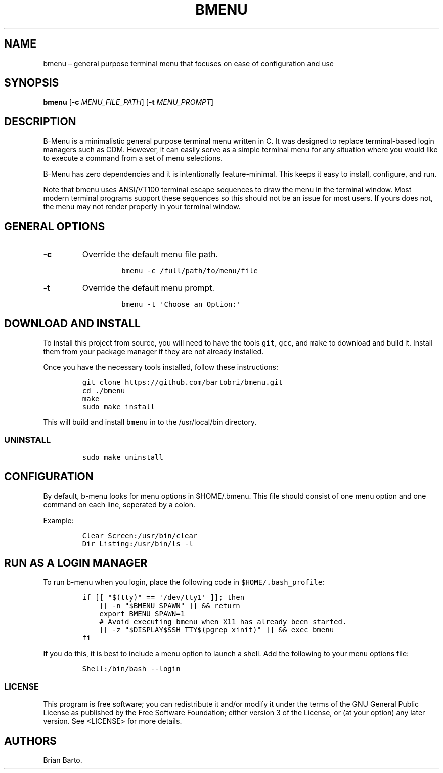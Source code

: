 .\" Automatically generated by Pandoc 2.0.6
.\"
.TH "BMENU" "1" "" "" ""
.hy
.SH NAME
.PP
bmenu \[en] general purpose terminal menu that focuses on ease of
configuration and use
.SH SYNOPSIS
.PP
\f[B]bmenu\f[] [\f[B]\-c\f[] \f[I]MENU_FILE_PATH\f[]] [\f[B]\-t\f[]
\f[I]MENU_PROMPT\f[]]
.SH DESCRIPTION
.PP
B\-Menu is a minimalistic general purpose terminal menu written in C.
It was designed to replace terminal\-based login managers such as CDM.
However, it can easily serve as a simple terminal menu for any situation
where you would like to execute a command from a set of menu selections.
.PP
B\-Menu has zero dependencies and it is intentionally feature\-minimal.
This keeps it easy to install, configure, and run.
.PP
Note that bmenu uses ANSI/VT100 terminal escape sequences to draw the
menu in the terminal window.
Most modern terminal programs support these sequences so this should not
be an issue for most users.
If yours does not, the menu may not render properly in your terminal
window.
.SH GENERAL OPTIONS
.TP
.B \f[B]\-c\f[]
Override the default menu file path.
.RS
.IP
.nf
\f[C]
bmenu\ \-c\ /full/path/to/menu/file
\f[]
.fi
.RE
.TP
.B \f[B]\-t\f[]
Override the default menu prompt.
.RS
.IP
.nf
\f[C]
bmenu\ \-t\ \[aq]Choose\ an\ Option:\[aq]
\f[]
.fi
.RE
.SH DOWNLOAD AND INSTALL
.PP
To install this project from source, you will need to have the tools
\f[C]git\f[], \f[C]gcc\f[], and \f[C]make\f[] to download and build it.
Install them from your package manager if they are not already
installed.
.PP
Once you have the necessary tools installed, follow these instructions:
.IP
.nf
\f[C]
git\ clone\ https://github.com/bartobri/bmenu.git
cd\ ./bmenu
make
sudo\ make\ install
\f[]
.fi
.PP
This will build and install \f[C]bmenu\f[] in to the /usr/local/bin
directory.
.SS UNINSTALL
.IP
.nf
\f[C]
sudo\ make\ uninstall
\f[]
.fi
.SH CONFIGURATION
.PP
By default, b\-menu looks for menu options in $HOME/.bmenu.
This file should consist of one menu option and one command on each
line, seperated by a colon.
.PP
Example:
.IP
.nf
\f[C]
Clear\ Screen:/usr/bin/clear
Dir\ Listing:/usr/bin/ls\ \-l
\f[]
.fi
.SH RUN AS A LOGIN MANAGER
.PP
To run b\-menu when you login, place the following code in
\f[C]$HOME/.bash_profile\f[]:
.IP
.nf
\f[C]
if\ [[\ "$(tty)"\ ==\ \[aq]/dev/tty1\[aq]\ ]];\ then
\ \ \ \ [[\ \-n\ "$BMENU_SPAWN"\ ]]\ &&\ return
\ \ \ \ export\ BMENU_SPAWN=1
\ \ \ \ #\ Avoid\ executing\ bmenu\ when\ X11\ has\ already\ been\ started.
\ \ \ \ [[\ \-z\ "$DISPLAY$SSH_TTY$(pgrep\ xinit)"\ ]]\ &&\ exec\ bmenu
fi
\f[]
.fi
.PP
If you do this, it is best to include a menu option to launch a shell.
Add the following to your menu options file:
.IP
.nf
\f[C]
Shell:/bin/bash\ \-\-login
\f[]
.fi
.SS LICENSE
.PP
This program is free software; you can redistribute it and/or modify it
under the terms of the GNU General Public License as published by the
Free Software Foundation; either version 3 of the License, or (at your
option) any later version.
See <LICENSE> for more details.
.SH AUTHORS
Brian Barto.
